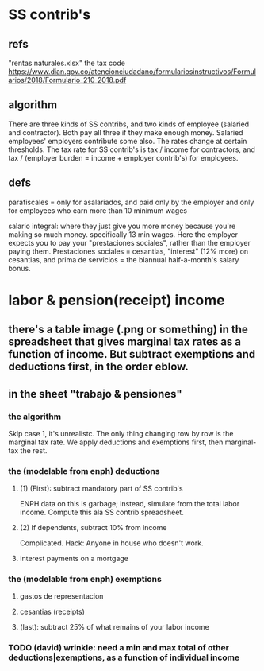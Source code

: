 * SS contrib's
** refs
"rentas naturales.xlsx"
the tax code
  https://www.dian.gov.co/atencionciudadano/formulariosinstructivos/Formularios/2018/Formulario_210_2018.pdf
** algorithm
There are three kinds of SS contribs, and two kinds of employee (salaried and contractor). Both pay all three if they make enough money. Salaried employees' employers contribute some also. The rates change at certain thresholds. The tax rate for SS contrib's is tax / income for contractors, and tax / (employer burden = income + employer contrib's) for employees.
** defs
parafiscales = only for asalariados, and paid only by the employer
  and only for employees who earn more than 10 minimum wages

salario integral: where they just give you more money because you're making so much money. specifically 13 min wages. Here the employer expects you to pay your "prestaciones sociales", rather than the employer paying them. Prestaciones sociales = cesantias, "interest" (12% more) on cesantias, and prima de servicios = the biannual half-a-month's salary bonus.
* labor & pension(receipt) income
** there's a table image (.png or something) in the spreadsheet that gives marginal tax rates as a function of income. But subtract exemptions and deductions first, in the order eblow.
** in the sheet "trabajo & pensiones"
*** the algorithm
Skip case 1, it's unrealistc.
The only thing changing row by row is the marginal tax rate.
We apply deductions and exemptions first, then marginal-tax the rest.
*** the (modelable from enph) deductions
**** (1) (First): subtract mandatory part of SS contrib's
ENPH data on this is garbage; instead, simulate from the total labor income.
Compute this ala SS contrib spreadsheet.
**** (2) If dependents, subtract 10% from income
Complicated.
Hack: Anyone in house who doesn't work.
**** interest payments on a mortgage
*** the (modelable from enph) exemptions
**** gastos de representacion
**** cesantias (receipts)
**** (last): subtract 25% of what remains of your labor income
*** TODO (david) wrinkle: need a min and max total of other deductions|exemptions, as a function of individual income
